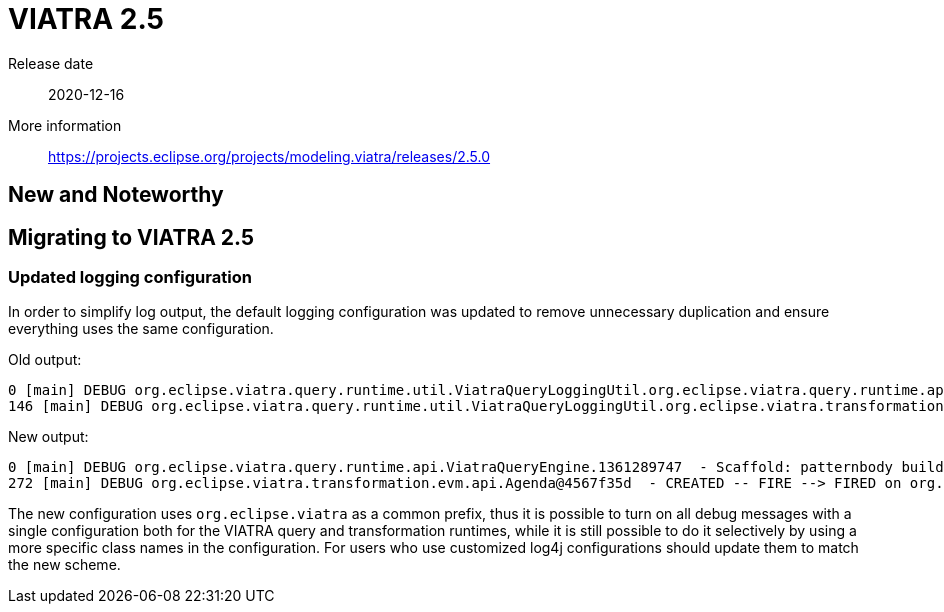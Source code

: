 ifdef::env-github,env-browser[:outfilesuffix: .adoc]
ifndef::rootdir[:rootdir: .]
ifndef::imagesdir[:imagesdir: {rootdir}/../images]
[[viatra-25]]

= VIATRA 2.5

Release date:: 2020-12-16
More information:: https://projects.eclipse.org/projects/modeling.viatra/releases/2.5.0

== New and Noteworthy


== Migrating to VIATRA 2.5

=== Updated logging configuration

In order to simplify log output, the default logging configuration was updated to remove unnecessary duplication and ensure everything uses the same configuration.

Old output:
```
0 [main] DEBUG org.eclipse.viatra.query.runtime.util.ViatraQueryLoggingUtil.org.eclipse.viatra.query.runtime.api.ViatraQueryEngine.1361289747  - Scaffold: patternbody build started for org.example.Range
146 [main] DEBUG org.eclipse.viatra.query.runtime.util.ViatraQueryLoggingUtil.org.eclipse.viatra.transformation.evm.api.Agenda.1525919705  - INACTIVE -- CREATE --> CREATED on org.eclipse.viatra.transformation.evm.api.Activation{atom=Match<org.example.Range>{"start"=0, "end"=30}, state=CREATED}
```

New output:
```
0 [main] DEBUG org.eclipse.viatra.query.runtime.api.ViatraQueryEngine.1361289747  - Scaffold: patternbody build started for org.example.Range
272 [main] DEBUG org.eclipse.viatra.transformation.evm.api.Agenda@4567f35d  - CREATED -- FIRE --> FIRED on org.eclipse.viatra.transformation.evm.api.Activation{atom=Match<org.example.Range>{"start"=0, "end"=30}, state=FIRED}

```

The new configuration uses `org.eclipse.viatra` as a common prefix, thus it is possible to turn on all debug messages with a single configuration both for the VIATRA query and transformation runtimes, while it is still possible to do it selectively by using a more specific class names in the configuration. For users who use customized log4j configurations should update them to match the new scheme.
